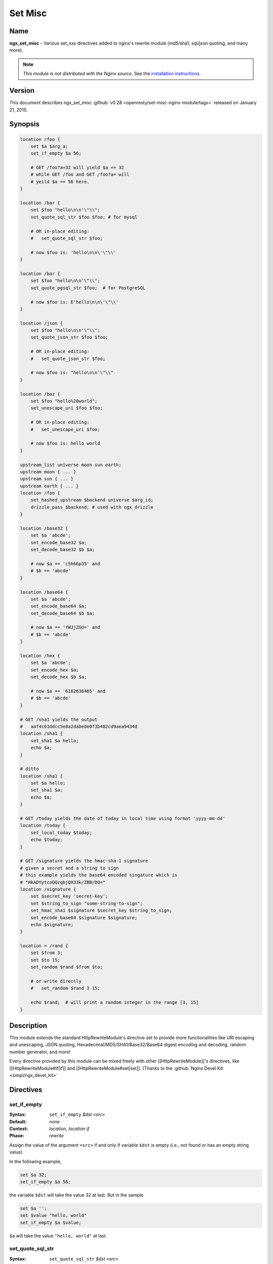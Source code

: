 Set Misc
========

Name
----
**ngx_set_misc** - Various set_xxx directives added to nginx's rewrite module 
(md5/sha1, sql/json quoting, and many more).

.. note:: *This module is not distributed with the Nginx source.* See the 
  `installation instructions <set_misc.installation_>`_.



Version
-------
This document describes ngx_set_misc 
:github:`v0.28 <openresty/set-misc-nginx-module/tags>` released 
on January 21, 2015.



Synopsis
--------

.. code-block:: nginx

  location /foo {
      set $a $arg_a;
      set_if_empty $a 56;

      # GET /foo?a=32 will yield $a == 32
      # while GET /foo and GET /foo?a= will
      # yeild $a == 56 here.
  }

  location /bar {
      set $foo "hello\n\n'\"\\";
      set_quote_sql_str $foo $foo; # for mysql

      # OR in-place editing:
      #   set_quote_sql_str $foo;

      # now $foo is: 'hello\n\n\'\"\\'
  }

  location /bar {
      set $foo "hello\n\n'\"\\";
      set_quote_pgsql_str $foo;  # for PostgreSQL

      # now $foo is: E'hello\n\n\'\"\\'
  }

  location /json {
      set $foo "hello\n\n'\"\\";
      set_quote_json_str $foo $foo;

      # OR in-place editing:
      #   set_quote_json_str $foo;

      # now $foo is: "hello\n\n'\"\\"
  }

  location /baz {
      set $foo "hello%20world";
      set_unescape_uri $foo $foo;

      # OR in-place editing:
      #   set_unescape_uri $foo;

      # now $foo is: hello world
  }

  upstream_list universe moon sun earth;
  upstream moon { ... }
  upstream sun { ... }
  upstream earth { ... }
  location /foo {
      set_hashed_upstream $backend universe $arg_id;
      drizzle_pass $backend; # used with ngx_drizzle
  }

  location /base32 {
      set $a 'abcde';
      set_encode_base32 $a;
      set_decode_base32 $b $a;

      # now $a == 'c5h66p35' and
      # $b == 'abcde'
  }

  location /base64 {
      set $a 'abcde';
      set_encode_base64 $a;
      set_decode_base64 $b $a;

      # now $a == 'YWJjZGU=' and
      # $b == 'abcde'
  }

  location /hex {
      set $a 'abcde';
      set_encode_hex $a;
      set_decode_hex $b $a;

      # now $a == '6162636465' and
      # $b == 'abcde'
  }

  # GET /sha1 yields the output
  #   aaf4c61ddcc5e8a2dabede0f3b482cd9aea9434d
  location /sha1 {
      set_sha1 $a hello;
      echo $a;
  }

  # ditto
  location /sha1 {
      set $a hello;
      set_sha1 $a;
      echo $a;
  }

  # GET /today yields the date of today in local time using format 'yyyy-mm-dd'
  location /today {
      set_local_today $today;
      echo $today;
  }

  # GET /signature yields the hmac-sha-1 signature
  # given a secret and a string to sign
  # this example yields the base64 encoded singature which is
  # "HkADYytcoQQzqbjQX33k/ZBB/DQ="
  location /signature {
      set $secret_key 'secret-key';
      set $string_to_sign "some-string-to-sign";
      set_hmac_sha1 $signature $secret_key $string_to_sign;
      set_encode_base64 $signature $signature;
      echo $signature;
  }

  location = /rand {
      set $from 3;
      set $to 15;
      set_random $rand $from $to;

      # or write directly
      #   set_random $rand 3 15;

      echo $rand;  # will print a random integer in the range [3, 15]
  }


Description
-----------
This module extends the standard HttpRewriteModule's directive set to provide 
more functionalities like URI escaping and unescaping, JSON quoting, 
Hexadecimal/MD5/SHA1/Base32/Base64 digest encoding and decoding, random number 
generator, and more!

Every directive provided by this module can be mixed freely with other 
[[HttpRewriteModule]]'s directives, like [[HttpRewriteModule#if|if]] and
[[HttpRewriteModule#set|set]]. (Thanks to the :github:`Nginx Devel Kit <simpl/ngx_devel_kit>` 



Directives
----------

set_if_empty
^^^^^^^^^^^^
:Syntax: ``set_if_empty`` *$dst* ``<``\ *src*\ ``>``
:Default: *none*
:Context: *location, location if*
:Phase: *rewrite*

Assign the value of the argument ``<src>`` if and only if variable ``$dst`` 
is empty (i.e., not found or has an empty string value).

In the following example,

.. code-block:: nginx

  set $a 32;
  set_if_empty $a 56;


the variable ``$dst`` will take the value 32 at last. But in the sample

.. code-block:: nginx

  set $a '';
  set $value "hello, world"
  set_if_empty $a $value;


``$a`` will take the value ``"hello, world"`` at last.



set_quote_sql_str
^^^^^^^^^^^^^^^^^
:Syntax: ``set_quote_sql_str`` *$dst* ``<``\ *src*\ ``>``
:Syntax: ``set_quote_sql_str`` *$dst*
:Default: *none*
:Context: *location, location if*
:Phase: *rewrite*
:Category: ``ndk_set_var_value``

When taking two arguments, this directive will quote the value of the second 
argument ``<src>`` by MySQL's string value quoting rule and assign the result 
into the first argument, variable ``$dst``. 

For example,

.. code-block:: nginx

  location /test {
      set $value "hello\n\r'\"\\";
      set_quote_sql_str $quoted $value;
  
      echo $quoted;
  }


Then request ``GET /test`` will yield the following output

.. code-block:: sql

  'hello\n\r\'\"\\'


.. note:: We're using :doc:`echo_module's <echo>` ``echo`` directive here to output 
  values of nginx variables directly.
  
When taking a single argument, this directive will do in-place modification 
of the argument variable. 

For example,

.. code-block:: nginx

  location /test {
      set $value "hello\n\r'\"\\";
      set_quote_sql_str $value;
  
      echo $value;
  }


then request ``GET /test`` will give exactly the same output as the previous 
example.

This directive is usually used to prevent SQL injection.

This directive can be invoked by :doc:`ngx_lua's <lua>` 
``ndk.set_var.DIRECTIVE`` interface and [[HttpArrayVarModule]]'s 
[[HttpArrayVarModule#array_map_op|array_map_op]] directive.



set_quote_pgsql_str
^^^^^^^^^^^^^^^^^^^
:Syntax: ``set_quote_pgsql_str`` *$dst* ``<``\ *src*\ ``>``
:Syntax: ``set_quote_pgsql_str`` *$dst*
:Default: *none*
:Context: *location, location if*
:Phase: *rewrite*
:Category: ``ndk_set_var_value``

Very much like `set_quote_sql_str`_, but with PostgreSQL quoting rules for 
SQL string literals.



set_quote_json_str
^^^^^^^^^^^^^^^^^^
:Syntax: ``set_quote_json_str`` *$dst* ``<``\ *src*\ ``>``
:Syntax: ``set_quote_json_str`` *$dst*
:Default: *none*
:Context: *location, location if*
:Phase: *rewrite*
:Category: ``ndk_set_var_value``

When taking two arguments, this directive will quote the value of the second 
argument ``<src>`` by JSON string value quoting rule and assign the result 
into the first argument, variable ``$dst``. For example,

.. code-block:: nginx

  location /test {
      set $value "hello\n\r'\"\\";
      set_quote_json_str $quoted $value;
  
      echo $quoted;
  }


Then request ``GET /test`` will yield the following output

.. code-block:: javascript

  "hello\n\r'\"\\"


.. note:: We're using :doc:`echo_module's <echo>` ``echo`` directive here to output 
  values of nginx variables directly.

When taking a single argument, this directive will do in-place modification of 
the argument variable. For example,

.. code-block:: nginx

  location /test {
      set $value "hello\n\r'\"\\";
      set_quote_json_str $value;
  
      echo $value;
  }


then request ``GET /test`` will give exactly the same output as the previous 
example.

This directive can be invoked by :doc:`ngx_lua's <lua>` 
``ndk.set_var.DIRECTIVE`` interface and [[HttpArrayVarModule]]'s 
[[HttpArrayVarModule#array_map_op|array_map_op]] directive.



set_unescape_uri
^^^^^^^^^^^^^^^^
:Syntax: ``set_unescape_uri`` *$dst* ``<``\ *src*\ ``>``
:Syntax: ``set_unescape_uri`` *$dst*
:Default: *none*
:Context: *location, location if*
:Phase: *rewrite*
:Category: ``ndk_set_var_value``

When taking two arguments, this directive will unescape the value of the second 
argument ``<src>`` as a URI component and assign the result into the first 
argument, variable ``$dst``. For example,

.. code-block:: nginx

  location /test {
      set_unescape_uri $key $arg_key;
      echo $key;
  }


Then request ``GET /test?key=hello+world%21`` will yield the following output

.. code-block:: text

  hello world!


The nginx standard [[HttpCoreModule#$arg_PARAMETER|$arg_PARAMETER]] variable 
holds the raw (escaped) value of the URI parameter. So we need the 
``set_unescape_uri`` directive to unescape it first.

.. note:: We're using :doc:`echo_module's <echo>` ``echo`` directive here to output 
  values of nginx variables directly.

When taking a single argument, this directive will do in-place modification of 
the argument variable. For example,

.. code-block:: nginx

  location /test {
      set $key $arg_key;
      set_unescape_uri $key;

      echo $key;
  }


then request ``GET /test?key=hello+world%21`` will give exactly the same 
output as the previous example.

This directive can be invoked by :doc:`ngx_lua's <lua>` 
``ndk.set_var.DIRECTIVE`` interface and [[HttpArrayVarModule]]'s 
[[HttpArrayVarModule#array_map_op|array_map_op]] directive.



set_escape_uri
^^^^^^^^^^^^^^
:Syntax: ``set_escape_uri`` *$dst* ``<``\ *src*\ ``>``
:Syntax: ``set_escape_uri`` *$dst*
:Default: *none*
:Context: *location, location if*
:Phase: *rewrite*
:Category: ``ndk_set_var_value``

Very much like the `set_unescape_uri`_ directive, but does the conversion the 
other way around, i.e., URL component escaping.



set_hashed_upstream
^^^^^^^^^^^^^^^^^^^
:Syntax: ``set_hashed_upstream`` *$dst* ``<``\ *upstream_list_name*\ ``> 
  <``\ *src*\ ``>``
:Default: *none*
:Context: *location, location if*
:Phase: *rewrite*

Hashes the string argument ``<src>`` into one of the upstream name included 
in the upstream list named ``<upstream_list_name>``. The hash function being 
used is simple modulo.

For example,

.. code-block:: nginx

  upstream moon { ... }
  upstream sun { ... }
  upstream earth { ... }

  upstream_list universe moon sun earth;

  location /test {
      set_unescape_uri $key $arg_key;
      set $list_name universe;
      set_hashed_upstream $backend $list_name $key;

      echo $backend;        
  }


Then ``GET /test?key=blah`` will output either "moon", "sun", or "earth", 
depending on the actual value of the ``key`` query argument.

This directive is usually used to compute an nginx variable to be passed 
to [[HttpMemcModule]]'s [[HttpMemcModule#memc_pass|memc_pass]] directive,
[[HttpRedis2Module]]'s [[HttpRedis2Module#redis2_pass]] directive, and 
[[HttpProxyModule]]'s [[HttpProxyModule#proxy_pass|proxy_pass]] directive, 
among others.



set_encode_base32
^^^^^^^^^^^^^^^^^
:Syntax: ``set_encode_base32`` *$dst* ``<``\ *src*\ ``>``
:Syntax: ``set_encode_base32`` *$dst*
:Default: *none*
:Context: *location, location if*
:Phase: *rewrite*
:Category: ``ndk_set_var_value``

When taking two arguments, this directive will encode the value of the second 
argument ``<src>`` to its base32(hex) digest and assign the result into the 
first argument, variable ``$dst``. For example,

.. code-block:: nginx

  location /test {
      set $raw "abcde";
      set_encode_base32 $digest $raw;

      echo $digest;
  }


Then request ``GET /test`` will yield the following output

.. code-block:: text

  c5h66p35


Please note that we're using :doc:`echo_module's <echo>` 
``echo`` directive here to output values of nginx variables directly.

RFC forces the ``[A-Z2-7]`` RFC-3548 compliant encoding, but we are using the 
"base32hex" encoding (``[0-9a-v]``) by default. The `set_base32_alphabet`_ 
directive (first introduced in ``v0.28``) allows you to change the alphabet 
used for encoding/decoding so RFC-3548 compliant encoding is still possible 
by custom configurations.

By default, the ``=`` character is used to pad the left-over bytes due to 
alignment. But the padding behavior can be completely disabled by setting 
`set_base32_padding`_ ``off``.

When taking a single argument, this directive will do in-place modification 
of the argument variable. For example,

.. code-block:: nginx

  location /test {
      set $value "abcde";
      set_encode_base32 $value;

      echo $value;
  }


then request ``GET /test`` will give exactly the same output as the previous 
example.

This directive can be invoked by :doc:`ngx_lua's <lua>` 
``ndk.set_var.DIRECTIVE`` interface and [[HttpArrayVarModule]]'s 
[[HttpArrayVarModule#array_map_op|array_map_op]] directive.



set_base32_padding
^^^^^^^^^^^^^^^^^^
:Syntax: ``set_base32_padding [ on | off ]``
:Default: ``on``
:Context: *http, server, server if, location, location if*
:Phase: *none*

This directive can control whether to pad left-over bytes with the "=" 
character when encoding a base32 digest by the `set_encode_base32`_ directive.

This directive was first introduced in ``v0.28``. If you use earlier versions 
of this module, then you should use `set_misc_base32_padding`_ instead.



set_misc_base32_padding
^^^^^^^^^^^^^^^^^^^^^^^
:Syntax: ``set_misc_base32_padding [ on | off ]``
:Default: ``on``
:Context: *http, server, server if, location, location if*
:Phase: *none*

This directive has been deprecated since ``v0.28``. Use `set_base32_padding`_ 
instead if you are using ``v0.28+``.



set_base32_alphabet
^^^^^^^^^^^^^^^^^^^
:Syntax: ``set_base32_alphabet <``\ *alphabet*\ ``>``
:Default: ``"0123456789abcdefghijklmnopqrstuv"``
:Context: *http, server, server if, location, location if*
:Phase: *none*

This directive controls the alphabet used for encoding/decoding a base32 
digest. It accepts a string containing the desired alphabet like 
"ABCDEFGHIJKLMNOPQRSTUVWXYZ234567" for standard alphabet.

Extended (base32hex) alphabet is used by default.

This directive was first introduced in ``v0.28``.



set_decode_base32
^^^^^^^^^^^^^^^^^
:Syntax: ``set_decode_base32`` *$dst* ``<``\ *src*\ ``>``
:Syntax: ``set_decode_base32`` *$dst*
:Default: *none*
:Context: *location, location if*
:Phase: *rewrite*
:Category: ``ndk_set_var_value``

Similar to the `set_encode_base32`_ directive, but does exactly the the 
opposite operation, .i.e, decoding a base32(hex) digest into its original form.



set_encode_base64
^^^^^^^^^^^^^^^^^
:Syntax: ``set_encode_base64`` *$dst* ``<``\ *src*\ ``>``
:Syntax: ``set_encode_base64`` *$dst*
:Default: *none*
:Context: *location, location if*
:Phase: *rewrite*
:Category: ``ndk_set_var_value``

When taking two arguments, this directive will encode the value of the second 
argument ``<src>`` to its base64 digest and assign the result into the first 
argument, variable ``$dst``. For example,

.. code-block:: nginx

  location /test {
      set $raw "abcde";
      set_encode_base64 $digest $raw;

      echo $digest;
  }


Then request ``GET /test`` will yield the following output

.. code-block:: text

  YWJjZGU=


.. note:: We're using :doc:`echo_module's <echo>` ``echo`` directive here to output 
  values of nginx variables directly.

When taking a single argument, this directive will do in-place modification of 
the argument variable. For example,

.. code-block:: nginx

  location /test {
      set $value "abcde";
      set_encode_base64 $value;

      echo $value;
  }


then request ``GET /test`` will give exactly the same output as the previous 
example.

This directive can be invoked by :doc:`ngx_lua's <lua>` 
``ndk.set_var.DIRECTIVE`` interface and [[HttpArrayVarModule]]'s 
[[HttpArrayVarModule#array_map_op|array_map_op]] directive.



set_decode_base64
^^^^^^^^^^^^^^^^^
:Syntax: ``set_decode_base64`` *$dst* ``<``\ *src*\ ``>``
:Syntax: ``set_decode_base64`` *$dst*
:Default: *none*
:Context: *location, location if*
:Phase: *rewrite*
:Category: ``ndk_set_var_value``

Similar to the `set_encode_base64`_ directive, but does exactly the the 
opposite operation, .i.e, decoding a base64 digest into its original form.



set_encode_hex
^^^^^^^^^^^^^^
:Syntax: ``set_encode_hex`` *$dst* ``<``\ *src*\ ``>``
:Syntax: ``set_encode_hex`` *$dst*
:Default: *none*
:Context: *location, location if*
:Phase: *rewrite*
:Category: ``ndk_set_var_value``

When taking two arguments, this directive will encode the value of the second 
argument ``<src>`` to its hexadecimal digest and assign the result into the 
first argument, variable ``$dst``. For example,

.. code-block:: nginx

  location /test {
      set $raw "章亦春";
      set_encode_hex $digest $raw;

      echo $digest;
  }


Then request ``GET /test`` will yield the following output

.. code-block:: text

  e7aba0e4baa6e698a5


.. note:: We're using :doc:`echo_module's <echo>` ``echo`` directive here to output 
  values of nginx variables directly.

When taking a single argument, this directive will do in-place modification of 
the argument variable. For example,

.. code-block:: nginx

  location /test {
      set $value "章亦春";
      set_encode_hex $value;

      echo $value;
  }


then request ``GET /test`` will give exactly the same output as the previous 
example.

This directive can be invoked by :doc:`ngx_lua's <lua>` 
``ndk.set_var.DIRECTIVE`` interface and [[HttpArrayVarModule]]'s 
[[HttpArrayVarModule#array_map_op|array_map_op]] directive.



set_decode_hex
^^^^^^^^^^^^^^
:Syntax: ``set_decode_hex`` *$dst* ``<``\ *src*\ ``>``
:Syntax: ``set_decode_hex`` *$dst*
:Default: *none*
:Context: *location, location if*
:Phase: *rewrite*
:Category: ``ndk_set_var_value``

Similar to the `set_encode_hex`_ directive, but does exactly the the opposite 
operation, .i.e, decoding a hexadecimal digest into its original form.



set_sha1
^^^^^^^^
:Syntax: ``set_sha1`` *$dst* ``<``\ *src*\ ``>``
:Syntax: ``set_sha1`` *$dst*
:Default: *none*
:Context: *location, location if*
:Phase: *rewrite*
:Category: ``ndk_set_var_value``

When taking two arguments, this directive will encode the value of the second 
argument ``<src>`` to its `SHA-1 <http://en.wikipedia.org/wiki/SHA-1>`_ digest 
and assign the result into the first argument, variable ``$dst``. The 
hexadecimal form of the ``SHA-1`` digest will be generated automatically,
use `set_decode_hex`_ to decode the result if you want the binary form of the 
``SHA-1`` digest.

For example:

.. code-block:: nginx

  location /test {
      set $raw "hello";
      set_sha1 $digest $raw;

      echo $digest;
  }


Then request ``GET /test`` will yield the following output

.. code-block:: text

  aaf4c61ddcc5e8a2dabede0f3b482cd9aea9434d


.. note:: We're using :doc:`echo_module's <echo>` ``echo`` directive here to output 
  values of nginx variables directly.
  
When taking a single argument, this directive will do in-place modification of 
the argument variable. For example,

.. code-block:: nginx

  location /test {
      set $value "hello";
      set_sha1 $value;

      echo $value;
  }


then request ``GET /test`` will give exactly the same output as the previous 
example.

This directive can be invoked by :doc:`ngx_lua's <lua>` 
``ndk.set_var.DIRECTIVE`` interface and [[HttpArrayVarModule]]'s 
[[HttpArrayVarModule#array_map_op|array_map_op]] directive.



set_md5
^^^^^^^
:Syntax: ``set_md5`` *$dst* ``<``\ *src*\ ``>``
:Syntax: ``set_md5`` *$dst*
:Default: *none*
:Context: *location, location if*
:Phase: *rewrite*
:Category: ``ndk_set_var_value``

When taking two arguments, this directive will encode the value of the second
argument ``<src>`` to its `MD5 <http://en.wikipedia.org/wiki/MD5>`_ digest and 
assign the result into the first argument, variable ``$dst``. The hexadecimal 
form of the ``MD5`` digest will be generated automatically, use 
`set_decode_hex`_ to decode the result if you want the binary form of the 
``MD5`` digest.

For example,

.. code-block:: nginx

  location /test {
      set $raw "hello";
      set_md5 $digest $raw;

      echo $digest;
  }


Then request ``GET /test`` will yield the following output

.. code-block:: text

  5d41402abc4b2a76b9719d911017c592


.. note:: We're using :doc:`echo_module's <echo>` ``echo`` directive here to output 
  values of nginx variables directly.

When taking a single argument, this directive will do in-place modification of 
the argument variable. For example,

.. code-block:: nginx

  location /test {
      set $value "hello";
      set_md5 $value;

      echo $value;
  }


then request ``GET /test`` will give exactly the same output as the previous 
example.

This directive can be invoked by :doc:`ngx_lua's <lua>` 
``ndk.set_var.DIRECTIVE`` interface and [[HttpArrayVarModule]]'s 
[[HttpArrayVarModule#array_map_op|array_map_op]] directive.



set_hmac_sha1
^^^^^^^^^^^^^
:Syntax: ``set_hmac_sha1`` *$dst* ``<``\ *secret_key*\ ``> <``\ *src*\ ``>``
:Syntax: ``set_hmac_sha1`` *$dst*
:Default: *none*
:Context: *location, location if*
:Phase: *rewrite*

Computes the `HMAC-SHA1 <http://en.wikipedia.org/wiki/HMAC>`_ digest of the 
argument ``<src>`` and assigns the result into the argument variable ``$dst`` 
with the secret key ``<secret_key>``.

The raw binary form of the ``HMAC-SHA1`` digest will be generated, use 
`set_encode_base64`_, for example, to encode the result to a textual 
representation if desired.

For example,

.. code-block:: nginx

  location /test {
      set $secret 'thisisverysecretstuff';
      set $string_to_sign 'some string we want to sign';
      set_hmac_sha1 $signature $secret $string_to_sign;
      set_encode_base64 $signature $signature;
      echo $signature;
  }


Then request ``GET /test`` will yield the following output

.. code-block:: text

  R/pvxzHC4NLtj7S+kXFg/NePTmk=


.. note:: We're using :doc:`echo_module's <echo>` ``echo`` directive here to output 
  values of nginx variables directly.

This directive requires the OpenSSL library enabled in your Nignx build 
(usually by passing the ``--with-http_ssl_module`` option to the 
``./configure`` script).



set_random
^^^^^^^^^^
:Syntax: ``set_random`` *$res* ``<``\ *from*\ ``> <``\ *to*\ ``>``
:Default: *none*
:Context: *location, location if*
:Phase: *rewrite*

Generates a (pseudo) random number (in textual form) within the range 
``[<$from>, <$to>]`` (inclusive).

Only non-negative numbers are allowed for the ``<from>`` and ``<to>`` 
arguments.

When ``<from>`` is greater than ``<to>``, their values will be exchanged 
accordingly.

For instance,

.. code-block:: nginx

  location /test {
      set $from 5;                              
      set $to 7;                                
      set_random $res $from $to;                
                                                
      echo $res;                                
  }


then request ``GET /test`` will output a number between 5 and 7 (i.e., among 5, 
6, 7).

For now, there's no way to configure a custom random generator seed.

Behind the scene, it makes use of the standard C function ``rand()``.

This directive was first introduced in the ``v0.22rc1`` release.

.. seealso:: `set_secure_random_alphanum`_ and `set_secure_random_lcalpha`_.



set_secure_random_alphanum
^^^^^^^^^^^^^^^^^^^^^^^^^^
:Syntax: ``set_secure_random_alphanum`` *$res* ``<``\ *length*\ ``>``
:Default: *none*
:Context: *location, location if*
:Phase: *rewrite*

Generates a cryptographically-strong random string ``<length>`` characters long 
with the alphabet ``[a-zA-Z0-9]``.

``<length>`` may be between 1 and 64, inclusive.

For example,

.. code-block:: nginx

  location /test {
      set_secure_random_alphanum $res 32;

      echo $res;
  }


then request ``GET /test`` will output a string like 
``ivVVRP2DGaAqDmdf3Rv4ZDJ7k0gOfASz``.

This functionality depends on the presence of the ``/dev/urandom`` device, 
available on most UNIX-like systems.

.. seealso:: `set_secure_random_lcalpha`_ and `set_random`_.

This directive was first introduced in the ``v0.22rc8`` release.



set_secure_random_lcalpha
^^^^^^^^^^^^^^^^^^^^^^^^^
:Syntax: ``set_secure_random_lcalpha`` *$res* ``<``\ *length*\ ``>``
:Default: *none*
:Context: *location, location if*
:Phase: *rewrite*

Generates a cryptographically-strong random string ``<length>`` characters long 
with the alphabet ``[a-z]``.

``<length>`` may be between 1 and 64, inclusive.

For example,

.. code-block:: nginx

  location /test {
      set_secure_random_lcalpha $res 32;

      echo $res;
  }


then request ``GET /test`` will output a string like 
``kcuxcddktffsippuekhshdaclaquiusj``.

This functionality depends on the presence of the ``/dev/urandom`` device, 
available on most UNIX-like systems.

This directive was first introduced in the ``v0.22rc8`` release.

.. seealso:: `set_secure_random_alphanum`_ and `set_random`_.



set_rotate
^^^^^^^^^^
:Syntax: ``set_rotate`` *$value* ``<``\ *from*\ ``> <``\ *to*\ ``>``
:Default: *none*
:Context: *location, location if*
:Phase: *rewrite*

Increments ``$value`` but keeps it in range from ``<from>`` to ``<to>``. 
If ``$value`` is greater than ``<to>`` or less than ``<from>`` is will be 
set to ``<from>`` value.

The current value after running this directive will always be saved on a 
per-location basis. And the this saved value will be used for incrementation 
when the ``$value`` is not initialized or has a bad value.

Only non-negative numbers are allowed for the ``<from>`` and ``<to>`` 
arguments.

When ``<from>`` is greater than ``<to>``, their values will be exchanged 
accordingly.

For example,

.. code-block:: nginx

  location /rotate {
      default_type text/plain;
      set $counter $cookie_counter;
      set_rotate $counter 1 5;
      echo $counter;
      add_header Set-Cookie counter=$counter;
  }


then request ``GET /rotate`` will output next number between 1 and 5 (i.e., 1, 
2, 3, 4, 5) on each
refresh of the page. This directive may be userful for banner rotation 
purposes.

Another example is to use server-side value persistence to do simple 
round-robin:

.. code-block:: nginx

  location /rotate {
      default_type text/plain;
      set_rotate $counter 0 3;
      echo $counter;
  }


And accessing ``/rotate`` will also output integer sequence 0, 1, 2, 3, 0, 1, 
2, 3, and so on.

This directive was first introduced in the ``v0.22rc7`` release.



set_local_today
^^^^^^^^^^^^^^^
:Syntax: ``set_local_today`` *$dst*
:Default: *none*
:Context: *location, location if*
:Phase: *rewrite*

Set today's date ("yyyy-mm-dd") in localtime to the argument variable ``$dst``.

For example,

.. code-block:: nginx

  location /today {
      set_local_today $today;
      echo $today;
  }


then request ``GET /today`` will output something like

.. code-block:: text

  2011-08-16


and year, the actual date you get here will vary every day ;)

Behind the scene, this directive utilizes the ``ngx_time`` API in the Nginx 
core, so usually no syscall is involved due to the time caching mechanism in 
the Nginx core.



set_formatted_gmt_time
^^^^^^^^^^^^^^^^^^^^^^
:Syntax: ``set_formatted_gmt_time`` *$res* *&lt;time-format&gt;*
:Default: *none*
:Context: *location, location if*
:Phase: *rewrite*

Set a formatted GMT time to variable ``$res`` (as the first argument) using the 
format string in the second argument.

All the conversion specification notations in the standard C function 
``strftime`` are supported, like ``%Y`` (for 4-digit years) and ``%M`` 
(for minutes in decimal). See http://linux.die.net/man/3/strftime for a 
complete list of conversion specification symbols.

For example,

.. code-block:: nginx

  location = /t {
      set_formatted_gmt_time $timestr "%a %b %e %H:%M:%S %Y GMT";
      echo $timestr;
  }


Accessing ``/t`` yields the output::

  ``Fri Dec 13 15:34:37 2013 GMT``

This directive was first added in the ``0.23`` release.

.. seealso:: `set_formatted_local_time`_.



set_formatted_local_time
^^^^^^^^^^^^^^^^^^^^^^^^
:Syntax: ``set_formatted_local_time`` *$res* *&lt;time-format&gt;*
:Default: *none*
:Context: *location, location if*
:Phase: *rewrite*

Set a formatted local time to variable ``$res`` (as the first argument) 
using the format string in the second argument.

All the conversion specification notations in the standard C function 
``strftime`` are supported, like ``%Y`` (for 4-digit years) and ``%M`` 
(for minutes in decimal). See http://linux.die.net/man/3/strftime for a 
complete list of conversion specification symbols.

For example,

.. code-block:: nginx

  location = /t {
      set_formatted_local_time $timestr "%a %b %e %H:%M:%S %Y %Z";
      echo $timestr;
  }


Accessing ``/t`` yields the output::

  Fri Dec 13 15:42:15 2013 PST

This directive was first added in the ``0.23`` release.

.. seealso:: `set_formatted_gmt_time`_.



Caveats
-------
Do not use [[HttpCoreModule#$arg_PARAMETER|$arg_PARAMETER]], 
[[HttpCoreModule#$cookie_COOKIE|$cookie_COOKIE]], 
[[HttpCoreModule#$http_HEADER|$http_HEADER]] or other special variables defined 
in the Nginx core module as the target variable in this module's directives. 
For instance,

.. code-block:: nginx

  set_if_empty $arg_user 'foo';  # DO NOT USE THIS!


may lead to segmentation faults.



.. _set_misc.installation:

Installation
------------
This module is included and enabled by default in the 
`ngx_openresty bundle <http://openresty.org>`__. If you want to install this 
module manually with your own Nginx source tarball, then follow the steps 
below:

Grab the nginx source code from `nginx.org <http://nginx.org/>`_, for example, 
the version 1.7.7 (see Compatibility_), and then build the source with this
module:

.. code-block:: bash

  wget 'http://nginx.org/download/nginx-1.7.7.tar.gz'
  tar -xzvf nginx-1.7.7.tar.gz
  cd nginx-1.7.7/
  
  # Here we assume you would install you nginx under /opt/nginx/.
  ./configure --prefix=/opt/nginx \
      --with-http_ssl_module \
      --add-module=/path/to/ngx_devel_kit \
      --add-module=/path/to/set-misc-nginx-module
  
  make -j2
  make install


Download the latest version of the release tarball of this module from 
:github:`set-misc-nginx-module file list <openresty/set-misc-nginx-module/tags>` 
and the latest tarball for :github:`ngx_devel_kit <simpl/ngx_devel_kit>`
from its :github:`file list <simpl/ngx_devel_kit/tags>`

Also, this module is included and enabled by default in the 
`ngx_openresty bundle <http://openresty.org/>`__.



Compatibility
-------------
The following versions of Nginx should work with this module:

* **1.7.x**     (last tested: 1.7.7)
* **1.6.x**
* **1.5.x**     (last tested: 1.5.8)
* **1.4.x**     (last tested: 1.4.4)
* **1.2.x**     (last tested: 1.2.9)
* **1.1.x**     (last tested: 1.1.5)
* **1.0.x**     (last tested: 1.0.15)
* **0.9.x**     (last tested: 0.9.4)
* **0.8.x**     (last tested: 0.8.54)
* **>= 0.7.46** (last tested: 0.7.68)

If you find that any particular version of Nginx above 0.7.46 does not work 
with this module, please consider [[#Report Bugs|reporting a bug]].



Report Bugs
-----------
Although a lot of effort has been put into testing and code tuning, there must 
be some serious bugs lurking somewhere in this module. So whenever you are 
bitten by any quirks, please don't hesitate to

#. send a bug report or even patches to the `openresty-en mailing list <https://groups.google.com/group/openresty-en>`_,
#. or create a ticket on the :github:`issue tracking interface <openresty/set-misc-nginx-module/issues>` provided by GitHub.



.. _set_misc.source-repository:

Source Repository
-----------------
Available on github at 
:github:`openresty/set-misc-nginx-module <openresty/set-misc-nginx-module>`



Changes
-------
The change logs for every release of this module can be obtained from the 
ngx_openresty bundle's change logs:

http://openresty.org/#Changes



Test Suite
----------
This module comes with a Perl-driven test suite. The 
:github:`test cases <openresty/set-misc-nginx-module/tree/master/t/>`
are :github:`declarative <openresty/set-misc-nginx-module/blob/master/t/escape-uri.t>`
too. Thanks to the `Test::Nginx <http://search.cpan.org/perldoc?Test::Nginx>`_ 
module in the Perl world.

To run it on your side:

.. code-block:: bash

  $ PATH=/path/to/your/nginx-with-set-misc-module:$PATH prove -r t


You need to terminate any Nginx processes before running the test suite if you 
have changed the Nginx server binary.

Because a single nginx server (by default, ``localhost:1984``) is used across 
all the test scripts (``.t`` files), it's meaningless to run the test suite in 
parallel by specifying ``-jN`` when invoking the ``prove`` utility.



Getting involved
----------------
You'll be very welcomed to submit patches to the `Author <set_misc.author_>`_ or 
just ask for a commit bit to the `Source Repository <set_misc.source-repository_>`_ 
on GitHub.



.. _set_misc.author:

Author
------
Yichun Zhang (agentzh) *<agentzh@gmail.com>*, CloudFlare Inc.

This wiki page is also maintained by the author himself, and everybody is 
encouraged to improve this page as well.



Copyright & License
-------------------
Copyright (C) 2009-2015, Yichun Zhang (章亦春) <agentzh@gmail.com>, CloudFlare Inc.

This module is licensed under the terms of the BSD license.

Redistribution and use in source and binary forms, with or without
modification, are permitted provided that the following conditions
are met:

* Redistributions of source code must retain the above copyright notice, 
  this list of conditions and the following disclaimer.
  
* Redistributions in binary form must reproduce the above copyright notice, 
  this list of conditions and the following disclaimer in the documentation 
  and/or other materials provided with the distribution.

THIS SOFTWARE IS PROVIDED BY THE COPYRIGHT HOLDERS AND CONTRIBUTORS
"AS IS" AND ANY EXPRESS OR IMPLIED WARRANTIES, INCLUDING, BUT NOT
LIMITED TO, THE IMPLIED WARRANTIES OF MERCHANTABILITY AND FITNESS FOR
A PARTICULAR PURPOSE ARE DISCLAIMED. IN NO EVENT SHALL THE COPYRIGHT
HOLDER OR CONTRIBUTORS BE LIABLE FOR ANY DIRECT, INDIRECT, INCIDENTAL,
SPECIAL, EXEMPLARY, OR CONSEQUENTIAL DAMAGES (INCLUDING, BUT NOT LIMITED
TO, PROCUREMENT OF SUBSTITUTE GOODS OR SERVICES; LOSS OF USE, DATA, OR
PROFITS; OR BUSINESS INTERRUPTION) HOWEVER CAUSED AND ON ANY THEORY OF
LIABILITY, WHETHER IN CONTRACT, STRICT LIABILITY, OR TORT (INCLUDING
NEGLIGENCE OR OTHERWISE) ARISING IN ANY WAY OUT OF THE USE OF THIS
SOFTWARE, EVEN IF ADVISED OF THE POSSIBILITY OF SUCH DAMAGE.



See Also
--------
* :github:`Nginx Development Kit <simpl/ngx_devel_kit>`
* `The ngx_openresty bundle <http://openresty.org>`_

